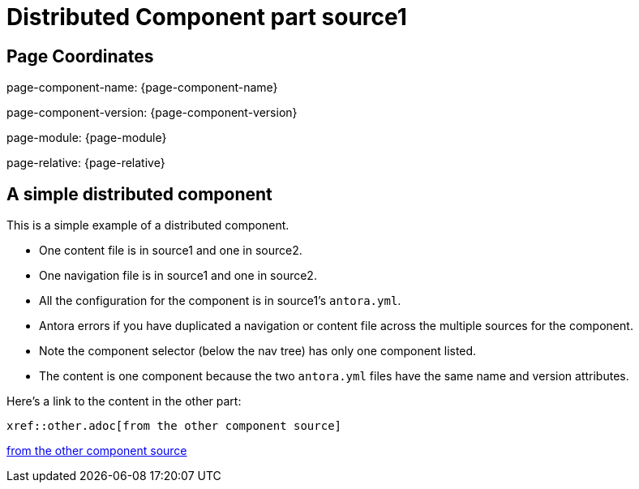 = Distributed Component part source1

== Page Coordinates

page-component-name: {page-component-name}

page-component-version: {page-component-version}

page-module: {page-module}

page-relative: {page-relative} 

== A simple distributed component

This is a simple example of a distributed component.

* One content file is in source1 and one in source2.
* One navigation file is in source1 and one in source2.
* All the configuration for the component is in source1's `antora.yml`.
* Antora errors if you have duplicated a navigation or content file across the multiple sources for the component.
* Note the component selector (below the nav tree) has only one component listed.
* The content is one component because the two `antora.yml` files have the same name and version attributes. 

Here's a link to the content in the other part:

----
xref::other.adoc[from the other component source]
----

xref::other.adoc[from the other component source]
